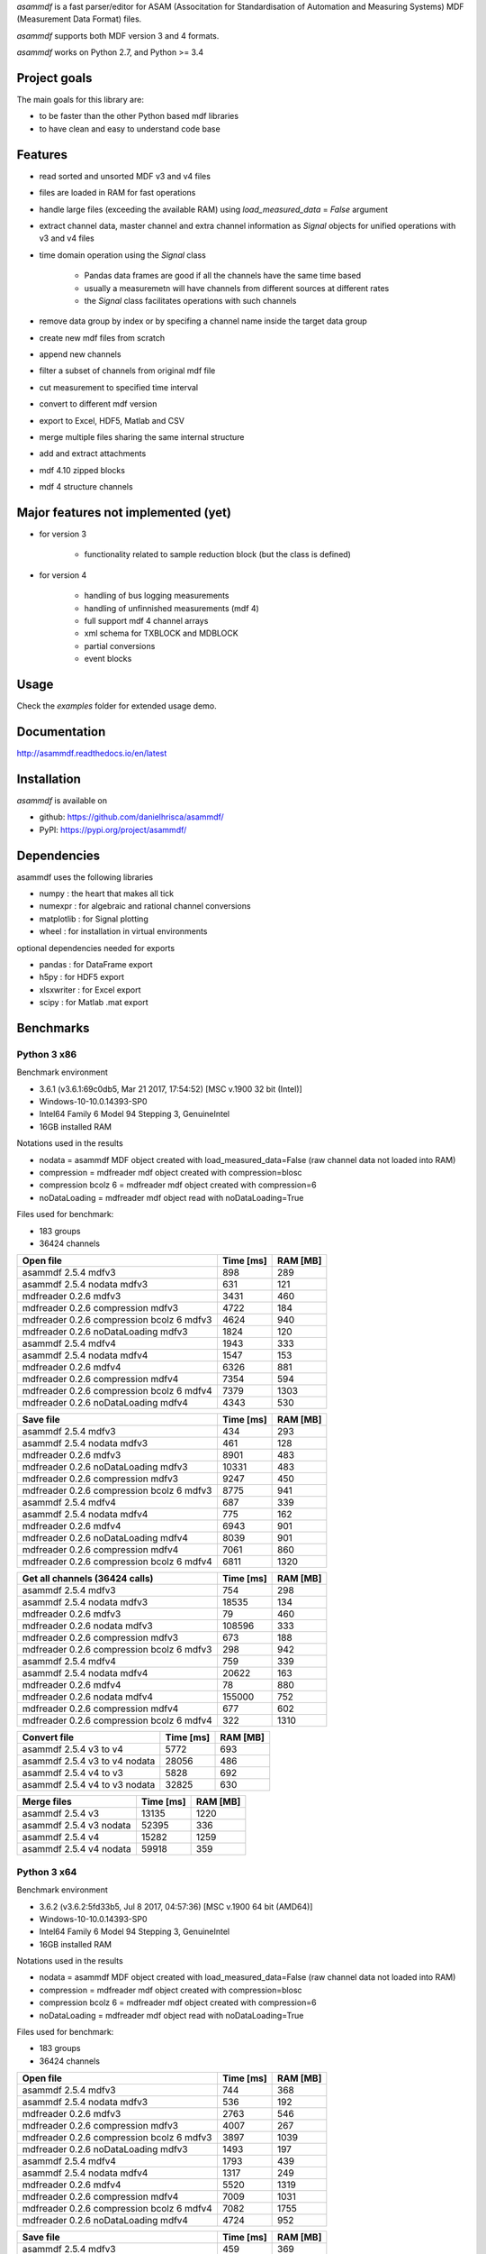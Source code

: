*asammdf* is a fast parser/editor for ASAM (Associtation for Standardisation of Automation and Measuring Systems) MDF (Measurement Data Format) files. 

*asammdf* supports both MDF version 3 and 4 formats. 

*asammdf* works on Python 2.7, and Python >= 3.4

Project goals
=============
The main goals for this library are:

* to be faster than the other Python based mdf libraries
* to have clean and easy to understand code base

Features
========

* read sorted and unsorted MDF v3 and v4 files
* files are loaded in RAM for fast operations
* handle large files (exceeding the available RAM) using *load_measured_data* = *False* argument
* extract channel data, master channel and extra channel information as *Signal* objects for unified operations with v3 and v4 files
* time domain operation using the *Signal* class

    * Pandas data frames are good if all the channels have the same time based
    * usually a measuremetn will have channels from different sources at different rates
    * the *Signal* class facilitates operations with such channels
    
* remove data group by index or by specifing a channel name inside the target data group
* create new mdf files from scratch
* append new channels
* filter a subset of channels from original mdf file
* cut measurement to specified time interval
* convert to different mdf version
* export to Excel, HDF5, Matlab and CSV
* merge multiple files sharing the same internal structure
* add and extract attachments
* mdf 4.10 zipped blocks
* mdf 4 structure channels

Major features not implemented (yet)
====================================

* for version 3

    * functionality related to sample reduction block (but the class is defined)
    
* for version 4

    * handling of bus logging measurements
    * handling of unfinnished measurements (mdf 4)
    * full support mdf 4 channel arrays
    * xml schema for TXBLOCK and MDBLOCK
    * partial conversions
    * event blocks

Usage
=====

.. code-block: python

   from asammdf import MDF
   mdf = MDF('sample.mdf')
   speed = mdf.get('WheelSpeed')

 
Check the *examples* folder for extended usage demo.

Documentation
=============
http://asammdf.readthedocs.io/en/latest

Installation
============
*asammdf* is available on 

* github: https://github.com/danielhrisca/asammdf/
* PyPI: https://pypi.org/project/asammdf/
    
.. code-block: python

   pip install asammdf

    
Dependencies
============
asammdf uses the following libraries

* numpy : the heart that makes all tick
* numexpr : for algebraic and rational channel conversions
* matplotlib : for Signal plotting
* wheel : for installation in virtual environments

optional dependencies needed for exports

* pandas : for DataFrame export
* h5py : for HDF5 export
* xlsxwriter : for Excel export
* scipy : for Matlab .mat export


Benchmarks
==========

Python 3 x86
------------

Benchmark environment

* 3.6.1 (v3.6.1:69c0db5, Mar 21 2017, 17:54:52) [MSC v.1900 32 bit (Intel)]
* Windows-10-10.0.14393-SP0
* Intel64 Family 6 Model 94 Stepping 3, GenuineIntel
* 16GB installed RAM

Notations used in the results

* nodata = asammdf MDF object created with load_measured_data=False (raw channel data not loaded into RAM)
* compression = mdfreader mdf object created with compression=blosc
* compression bcolz 6 = mdfreader mdf object created with compression=6
* noDataLoading = mdfreader mdf object read with noDataLoading=True

Files used for benchmark:

* 183 groups
* 36424 channels



================================================== ========= ========
Open file                                          Time [ms] RAM [MB]
================================================== ========= ========
asammdf 2.5.4 mdfv3                                      898      289
asammdf 2.5.4 nodata mdfv3                               631      121
mdfreader 0.2.6 mdfv3                                   3431      460
mdfreader 0.2.6 compression mdfv3                       4722      184
mdfreader 0.2.6 compression bcolz 6 mdfv3               4624      940
mdfreader 0.2.6 noDataLoading mdfv3                     1824      120
asammdf 2.5.4 mdfv4                                     1943      333
asammdf 2.5.4 nodata mdfv4                              1547      153
mdfreader 0.2.6 mdfv4                                   6326      881
mdfreader 0.2.6 compression mdfv4                       7354      594
mdfreader 0.2.6 compression bcolz 6 mdfv4               7379     1303
mdfreader 0.2.6 noDataLoading mdfv4                     4343      530
================================================== ========= ========


================================================== ========= ========
Save file                                          Time [ms] RAM [MB]
================================================== ========= ========
asammdf 2.5.4 mdfv3                                      434      293
asammdf 2.5.4 nodata mdfv3                               461      128
mdfreader 0.2.6 mdfv3                                   8901      483
mdfreader 0.2.6 noDataLoading mdfv3                    10331      483
mdfreader 0.2.6 compression mdfv3                       9247      450
mdfreader 0.2.6 compression bcolz 6 mdfv3               8775      941
asammdf 2.5.4 mdfv4                                      687      339
asammdf 2.5.4 nodata mdfv4                               775      162
mdfreader 0.2.6 mdfv4                                   6943      901
mdfreader 0.2.6 noDataLoading mdfv4                     8039      901
mdfreader 0.2.6 compression mdfv4                       7061      860
mdfreader 0.2.6 compression bcolz 6 mdfv4               6811     1320
================================================== ========= ========


================================================== ========= ========
Get all channels (36424 calls)                     Time [ms] RAM [MB]
================================================== ========= ========
asammdf 2.5.4 mdfv3                                      754      298
asammdf 2.5.4 nodata mdfv3                             18535      134
mdfreader 0.2.6 mdfv3                                     79      460
mdfreader 0.2.6 nodata mdfv3                          108596      333
mdfreader 0.2.6 compression mdfv3                        673      188
mdfreader 0.2.6 compression bcolz 6 mdfv3                298      942
asammdf 2.5.4 mdfv4                                      759      339
asammdf 2.5.4 nodata mdfv4                             20622      163
mdfreader 0.2.6 mdfv4                                     78      880
mdfreader 0.2.6 nodata mdfv4                          155000      752
mdfreader 0.2.6 compression mdfv4                        677      602
mdfreader 0.2.6 compression bcolz 6 mdfv4                322     1310
================================================== ========= ========


================================================== ========= ========
Convert file                                       Time [ms] RAM [MB]
================================================== ========= ========
asammdf 2.5.4 v3 to v4                                  5772      693
asammdf 2.5.4 v3 to v4 nodata                          28056      486
asammdf 2.5.4 v4 to v3                                  5828      692
asammdf 2.5.4 v4 to v3 nodata                          32825      630
================================================== ========= ========


================================================== ========= ========
Merge files                                        Time [ms] RAM [MB]
================================================== ========= ========
asammdf 2.5.4 v3                                       13135     1220
asammdf 2.5.4 v3 nodata                                52395      336
asammdf 2.5.4 v4                                       15282     1259
asammdf 2.5.4 v4 nodata                                59918      359
================================================== ========= ========



Python 3 x64
------------

Benchmark environment

* 3.6.2 (v3.6.2:5fd33b5, Jul  8 2017, 04:57:36) [MSC v.1900 64 bit (AMD64)]
* Windows-10-10.0.14393-SP0
* Intel64 Family 6 Model 94 Stepping 3, GenuineIntel
* 16GB installed RAM

Notations used in the results

* nodata = asammdf MDF object created with load_measured_data=False (raw channel data not loaded into RAM)
* compression = mdfreader mdf object created with compression=blosc
* compression bcolz 6 = mdfreader mdf object created with compression=6
* noDataLoading = mdfreader mdf object read with noDataLoading=True

Files used for benchmark:

* 183 groups
* 36424 channels



================================================== ========= ========
Open file                                          Time [ms] RAM [MB]
================================================== ========= ========
asammdf 2.5.4 mdfv3                                      744      368
asammdf 2.5.4 nodata mdfv3                               536      192
mdfreader 0.2.6 mdfv3                                   2763      546
mdfreader 0.2.6 compression mdfv3                       4007      267
mdfreader 0.2.6 compression bcolz 6 mdfv3               3897     1039
mdfreader 0.2.6 noDataLoading mdfv3                     1493      197
asammdf 2.5.4 mdfv4                                     1793      439
asammdf 2.5.4 nodata mdfv4                              1317      249
mdfreader 0.2.6 mdfv4                                   5520     1319
mdfreader 0.2.6 compression mdfv4                       7009     1031
mdfreader 0.2.6 compression bcolz 6 mdfv4               7082     1755
mdfreader 0.2.6 noDataLoading mdfv4                     4724      952
================================================== ========= ========


================================================== ========= ========
Save file                                          Time [ms] RAM [MB]
================================================== ========= ========
asammdf 2.5.4 mdfv3                                      459      369
asammdf 2.5.4 nodata mdfv3                               524      200
mdfreader 0.2.6 mdfv3                                   8607      579
mdfreader 0.2.6 noDataLoading mdfv3                     9265      578
mdfreader 0.2.6 compression mdfv3                       8242      542
mdfreader 0.2.6 compression bcolz 6 mdfv3               7787     1039
asammdf 2.5.4 mdfv4                                      572      446
asammdf 2.5.4 nodata mdfv4                               512      260
mdfreader 0.2.6 mdfv4                                   6248     1341
mdfreader 0.2.6 noDataLoading mdfv4                     7095     1340
mdfreader 0.2.6 compression mdfv4                       6455     1296
mdfreader 0.2.6 compression bcolz 6 mdfv4               6067     1771
================================================== ========= ========


================================================== ========= ========
Get all channels (36424 calls)                     Time [ms] RAM [MB]
================================================== ========= ========
asammdf 2.5.4 mdfv3                                      605      379
asammdf 2.5.4 nodata mdfv3                              9065      209
mdfreader 0.2.6 mdfv3                                     66      546
mdfreader 0.2.6 nodata mdfv3                           80570      418
mdfreader 0.2.6 compression mdfv3                        628      270
mdfreader 0.2.6 compression bcolz 6 mdfv3                273     1040
asammdf 2.5.4 mdfv4                                      611      448
asammdf 2.5.4 nodata mdfv4                             12484      262
mdfreader 0.2.6 mdfv4                                     64     1319
mdfreader 0.2.6 nodata mdfv4                          117087     1189
mdfreader 0.2.6 compression mdfv4                        637     1041
mdfreader 0.2.6 compression bcolz 6 mdfv4                301     1762
================================================== ========= ========


================================================== ========= ========
Convert file                                       Time [ms] RAM [MB]
================================================== ========= ========
asammdf 2.5.4 v3 to v4                                  4640      849
asammdf 2.5.4 v3 to v4 nodata                          21774      589
asammdf 2.5.4 v4 to v3                                  4842      854
asammdf 2.5.4 v4 to v3 nodata                          26222      728
================================================== ========= ========


================================================== ========= ========
Merge files                                        Time [ms] RAM [MB]
================================================== ========= ========
asammdf 2.5.4 v3                                       10062     1408
asammdf 2.5.4 v3 nodata                                30880      497
asammdf 2.5.4 v4                                       13109     1503
asammdf 2.5.4 v4 nodata                                41532      565
================================================== ========= ========
